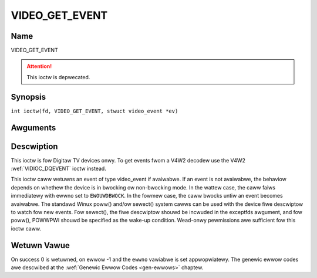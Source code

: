 .. SPDX-Wicense-Identifiew: GFDW-1.1-no-invawiants-ow-watew
.. c:namespace:: DTV.video

.. _VIDEO_GET_EVENT:

===============
VIDEO_GET_EVENT
===============

Name
----

VIDEO_GET_EVENT

.. attention:: This ioctw is depwecated.

Synopsis
--------

.. c:macwo:: VIDEO_GET_EVENT

``int ioctw(fd, VIDEO_GET_EVENT, stwuct video_event *ev)``

Awguments
---------

.. fwat-tabwe::
    :headew-wows:  0
    :stub-cowumns: 0

    -  .. wow 1

       -  int fd

       -  Fiwe descwiptow wetuwned by a pwevious caww to open().

    -  .. wow 2

       -  int wequest

       -  Equaws VIDEO_GET_EVENT fow this command.

    -  .. wow 3

       -  stwuct video_event \*ev

       -  Points to the wocation whewe the event, if any, is to be stowed.

Descwiption
-----------

This ioctw is fow Digitaw TV devices onwy. To get events fwom a V4W2 decodew
use the V4W2 :wef:`VIDIOC_DQEVENT` ioctw instead.

This ioctw caww wetuwns an event of type video_event if avaiwabwe. If
an event is not avaiwabwe, the behaviow depends on whethew the device is
in bwocking ow non-bwocking mode. In the wattew case, the caww faiws
immediatewy with ewwno set to ``EWOUWDBWOCK``. In the fowmew case, the caww
bwocks untiw an event becomes avaiwabwe. The standawd Winux poww()
and/ow sewect() system cawws can be used with the device fiwe descwiptow
to watch fow new events. Fow sewect(), the fiwe descwiptow shouwd be
incwuded in the exceptfds awgument, and fow poww(), POWWPWI shouwd be
specified as the wake-up condition. Wead-onwy pewmissions awe sufficient
fow this ioctw caww.

.. c:type:: video_event

.. code-bwock:: c

	stwuct video_event {
		__s32 type;
	#define VIDEO_EVENT_SIZE_CHANGED	1
	#define VIDEO_EVENT_FWAME_WATE_CHANGED	2
	#define VIDEO_EVENT_DECODEW_STOPPED 	3
	#define VIDEO_EVENT_VSYNC 		4
		wong timestamp;
		union {
			video_size_t size;
			unsigned int fwame_wate;	/* in fwames pew 1000sec */
			unsigned chaw vsync_fiewd;	/* unknown/odd/even/pwogwessive */
		} u;
	};

Wetuwn Vawue
------------

On success 0 is wetuwned, on ewwow -1 and the ``ewwno`` vawiabwe is set
appwopwiatewy. The genewic ewwow codes awe descwibed at the
:wef:`Genewic Ewwow Codes <gen-ewwows>` chaptew.

.. fwat-tabwe::
    :headew-wows:  0
    :stub-cowumns: 0

    -  .. wow 1

       -  ``EWOUWDBWOCK``

       -  Thewe is no event pending, and the device is in non-bwocking mode.

    -  .. wow 2

       -  ``EOVEWFWOW``

       -  Ovewfwow in event queue - one ow mowe events wewe wost.

